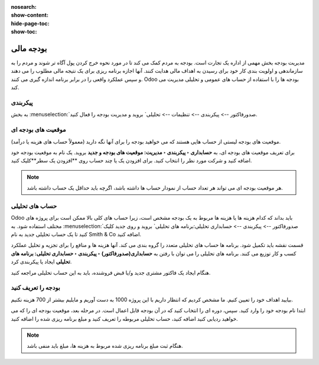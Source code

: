 :nosearch:
:show-content:
:hide-page-toc:
:show-toc:

=============================================
بودجه مالی
=============================================

مدیریت بودجه بخش مهمی از اداره یک تجارت است. بودجه به مردم کمک می کند تا در مورد نحوه خرج کردن پول آگاه تر شوند و مردم را به سازماندهی و اولویت بندی کار خود برای رسیدن به اهداف مالی هدایت کنند. آنها اجازه برنامه ریزی برای یک نتیجه مالی مطلوب را می دهند و سپس عملکرد واقعی را در برابر برنامه اندازه گیری می کنند. Odoo بودجه ها را با استفاده از حساب های عمومی و تحلیلی مدیریت می کند.


پیکربندی
---------------------------------------------
به بخش  :menuselection:`صدورفاکتور --> پیکربندی --> تنظیمات --> تحلیلی` بروید و مدیریت بودجه را فعال کنید.


موقعیت های بودجه ای
--------------------------------------------------------
موقعیت های بودجه لیستی از حساب هایی هستند که می خواهید بودجه را برای آنها نگه دارید (معمولاً حساب های هزینه یا درآمد).

برای تعریف موقعیت های بودجه ای، به **حسابداری ‣ پیکربندی ‣ مدیریت: موقعیت های بودجه و جدید** بروید. یک نام به موقعیت بودجه خود اضافه کنید و شرکت مورد نظر را انتخاب کنید. برای افزودن یک یا چند حساب روی **افزودن یک سطر**کلیک کنید.

.. note::
    هر موقعیت بودجه ای می تواند هر تعداد حساب از نمودار حساب ها داشته باشد، اگرچه باید حداقل یک حساب داشته باشد.


حساب های تحلیلی
--------------------------------------------------------
Odoo باید بداند که کدام هزینه ها یا هزینه ها مربوط به یک بودجه مشخص است، زیرا حساب های کلی بالا ممکن است برای پروژه های مختلف استفاده شود. به  :menuselection:`صدورفاکتور --> پیکربندی --> حسابداری تحلیلی:برنامه های تحلیلی` بروید و روی جدید کلیک کنید تا یک حساب تحلیلی جدید به نام Smith & Co اضافه کنید.

قسمت نقشه باید تکمیل شود. برنامه ها حساب های تحلیلی متعدد را گروه بندی می کند. آنها هزینه ها و منافع را برای تجزیه و تحلیل عملکرد کسب و کار توزیع می کنند. برنامه های تحلیلی را می توان با رفتن به **حسابداری(صدورفاکتور) ‣ پیکربندی ‣ حسابداری تحلیلی: برنامه های تحلیلی** ایجاد یا پیکربندی کرد.

هنگام ایجاد یک فاکتور مشتری جدید و/یا قبض فروشنده، باید به این حساب تحلیلی مراجعه کنید.

.. image:: ./img/reporting/r9.jpg
    :align: center
    :alt: پایانه فروش


بودجه را تعریف کنید
--------------------------------------------------------
بیایید اهداف خود را تعیین کنیم. ما مشخص کردیم که انتظار داریم با این پروژه 1000 به دست آوریم و مایلیم بیشتر از 700 هزینه نکنیم.

ابتدا نام بودجه خود را وارد کنید. سپس، دوره ای را انتخاب کنید که در آن بودجه قابل اعمال است. در مرحله بعد، موقعیت بودجه ای را که می خواهید ردیابی کنید اضافه کنید، حساب تحلیلی مربوطه را تعریف کنید و مبلغ برنامه ریزی شده را اضافه کنید.

.. image:: ./img/reporting/r10.jpg
    :align: center
    :alt: پایانه فروش

.. note::
    هنگام ثبت مبلغ برنامه ریزی شده مربوط به هزینه ها، مبلغ باید منفی باشد.
